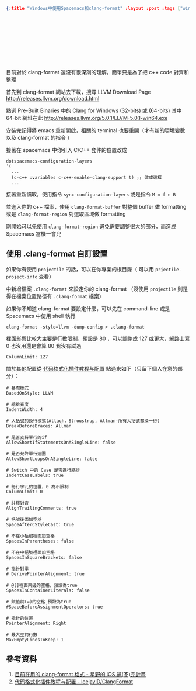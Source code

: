 #+OPTIONS: toc:nil
#+BEGIN_SRC json :noexport:
{:title "Windows中使用Spacemacs和clang-format" :layout :post :tags ["windows" "emacs" "spacemacs" "projectile" "clang-format"] :toc false}
#+END_SRC
* 　


** 　

目前對於 clang-format 還沒有很深刻的理解，簡單只是為了把 c++ code 對齊和整理

首先到 clang-format 網站去下載，搜尋 LLVM Download Page [[http://releases.llvm.org/download.html][http://releases.llvm.org/download.html]]

點選 Pre-Built Binaries 中的 Clang for Windows (32-bits) 或 (64-bits) 其中 64-bit 網址在此 [[http://releases.llvm.org/5.0.1/LLVM-5.0.1-win64.exe]]

安裝完記得將 emacs 重新開啟，相關的 terminal 也要重開（才有新的環境變數以及 clang-format 的指令 ）

接著在 spacemacs 中你引入 C/C++ 套件的位置改成

#+BEGIN_SRC elisp
dotspacemacs-configuration-layers
'(
  ...
  (c-c++ :variables c-c++-enable-clang-support t) ;; 改成這樣
  ...
#+END_SRC

接著重新讀取，使用指令 =sync-configuration-layers= 或是指令 =M-m f e R=

並進入你的 c++ 檔案，使用 =clang-format-buffer= 對整個 buffer 做 formatting 或是 =clang-format-region= 對選取區域做 formatting

剛開始可以先使用 =clang-format-region= 避免需要調整很大的部分，而造成 Spacemacs 當機一會兒

** 使用 .clang-format 自訂設置

如果你有使用 =projectile= 的話，可以在你專案的根目錄（ 可以用 =prjectile-project-info= 查看）

中新增檔案 =.clang-format= 來設定你的 clang-format  （沒使用 =projectile= 則是得在檔案位置路徑有 =.clang-format= 檔案）

如果你不知道 clang-format 要設定什麼，可以先在 command-line 或是 Spacemacs 中使用 shell 執行

#+BEGIN_SRC elisp
clang-format -style=llvm -dump-config > .clang-format
#+END_SRC

裡面影響比較大主要是行數限制，預設是 80 ，可以調整成 127 或更大，網路上寫 0 也沒用還是會算 80 我沒有試過

#+BEGIN_SRC
ColumnLimit: 127
#+END_SRC

關於其他配置從 [[https://github.com/leejayID/ClangFormat][代码格式化插件教程与配置]] 貼過來如下（只留下個人在意的部分）：

#+BEGIN_SRC
# 基礎樣式
BasedOnStyle: LLVM

# 縮排寬度
IndentWidth: 4

# 大括號的換行模式(Attach，Stroustrup, Allman-所有大括號都換一行)
BreakBeforeBraces: Allman

# 是否支持單行的if
AllowShortIfStatementsOnASingleLine: false

# 是否允許單行迴圈
AllowShortLoopsOnASingleLine: false

# Switch 中的 Case 是否進行縮排
IndentCaseLabels: true

# 每行字元的位置，0 為不限制
ColumnLimit: 0

# 註釋對齊
AlignTrailingComments: true

# 括號後面加空格
SpaceAfterCStyleCast: true

# 不在小括號裡面加空格
SpacesInParentheses: false

# 不在中括號裡面加空格
SpacesInSquareBrackets: false

# 指針對準
# DerivePointerAlignment: true

# @[]裡面兩邊的空格，預設為true
SpacesInContainerLiterals: false

# 賦值前(=)的空格 預設為true
#SpaceBeforeAssignmentOperators: true

# 指針的位置
PointerAlignment: Right

# 最大空的行數
MaxEmptyLinesToKeep: 1
#+END_SRC


** 參考資料

1. [[http://shoshino21.logdown.com/posts/448026-currently-in-clang-format-format][目前在用的 clang-format 格式 - 星野的 iOS 補(不)完計畫]]
2. [[https://github.com/leejayID/ClangFormat][代码格式化插件教程与配置 - leejayID/ClangFormat]]
